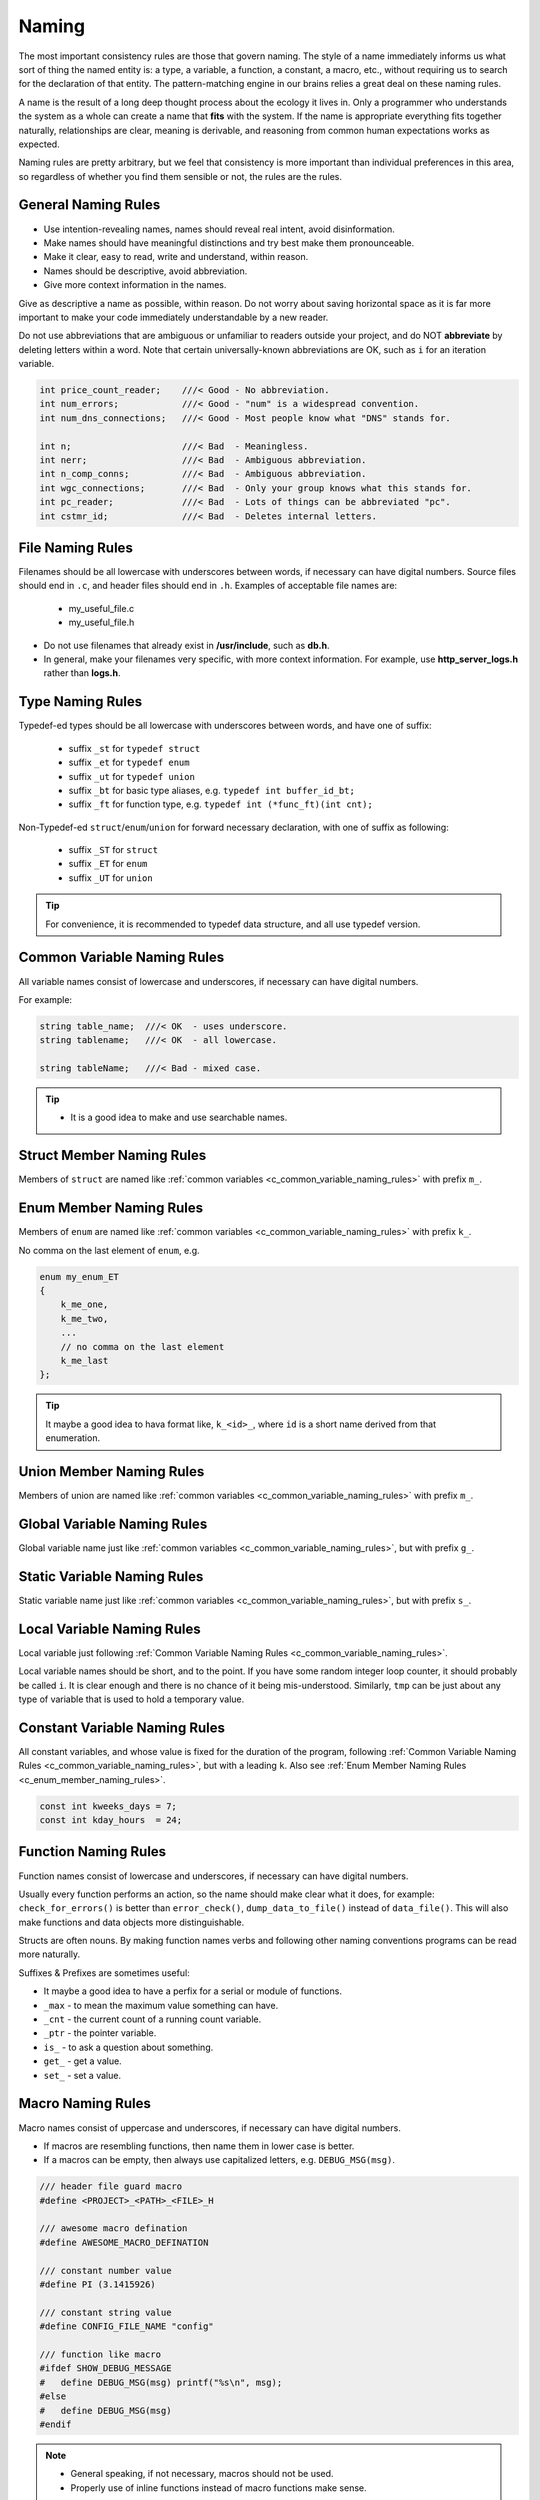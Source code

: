 Naming
===============================================================================
The most important consistency rules are those that govern naming. The style of a name immediately
informs us what sort of thing the named entity is: a type, a variable, a function, a constant,
a macro, etc., without requiring us to search for the declaration of that entity.
The pattern-matching engine in our brains relies a great deal on these naming rules.

A name is the result of a long deep thought process about the ecology it lives in. Only a programmer
who understands the system as a whole can create a name that **fits** with the system. If the name
is appropriate everything fits together naturally, relationships are clear, meaning is derivable,
and reasoning from common human expectations works as expected.

Naming rules are pretty arbitrary, but we feel that consistency is more important than individual
preferences in this area, so regardless of whether you find them sensible or not, the rules are the
rules.

.. _c_general_naming_rules:

General Naming Rules
-------------------------------------------------------------------------------
- Use intention-revealing names, names should reveal real intent, avoid disinformation.
- Make names should have meaningful distinctions and try best make them pronounceable.
- Make it clear, easy to read, write and understand, within reason.
- Names should be descriptive, avoid abbreviation.
- Give more context information in the names.

Give as descriptive a name as possible, within reason. Do not worry about saving horizontal space as
it is far more important to make your code immediately understandable by a new reader.

Do not use abbreviations that are ambiguous or unfamiliar to readers outside your project, and do
NOT **abbreviate** by deleting letters within a word. Note that certain universally-known
abbreviations are OK, such as ``i`` for an iteration variable.

.. code-block:: c

	int price_count_reader;    ///< Good - No abbreviation.
	int num_errors;            ///< Good - "num" is a widespread convention.
	int num_dns_connections;   ///< Good - Most people know what "DNS" stands for.

	int n;                     ///< Bad  - Meaningless.
	int nerr;                  ///< Bad  - Ambiguous abbreviation.
	int n_comp_conns;          ///< Bad  - Ambiguous abbreviation.
	int wgc_connections;       ///< Bad  - Only your group knows what this stands for.
	int pc_reader;             ///< Bad  - Lots of things can be abbreviated "pc".
	int cstmr_id;              ///< Bad  - Deletes internal letters.

.. _c_file_naming_rules:

File Naming Rules
-------------------------------------------------------------------------------
Filenames should be all lowercase with underscores between words, if necessary can have digital
numbers. Source files should end in ``.c``, and header files should end in ``.h``.
Examples of acceptable file names are:

	- my_useful_file.c
	- my_useful_file.h

- Do not use filenames that already exist in **/usr/include**, such as **db.h**.
- In general, make your filenames very specific, with more context information.
  For example, use **http_server_logs.h** rather than **logs.h**.

.. _c_type_naming_rules:

Type Naming Rules
-------------------------------------------------------------------------------
Typedef-ed types should be all lowercase with underscores between words, and have one of suffix:

	- suffix ``_st`` for ``typedef struct``
	- suffix ``_et`` for ``typedef enum``
	- suffix ``_ut`` for ``typedef union``
	- suffix ``_bt`` for basic type aliases, e.g. ``typedef int buffer_id_bt;``
	- suffix ``_ft`` for function type, e.g. ``typedef int (*func_ft)(int cnt);``

Non-Typedef-ed ``struct``/``enum``/``union`` for forward necessary declaration, with one of suffix
as following:

	- suffix ``_ST`` for ``struct``
	- suffix ``_ET`` for ``enum``
	- suffix ``_UT`` for ``union``

.. tip::

	For convenience, it is recommended to typedef data structure, and all use typedef version.

.. _c_common_variable_naming_rules:

Common Variable Naming Rules
-------------------------------------------------------------------------------
All variable names consist of lowercase and underscores, if necessary can have digital numbers.

For example:

.. code-block:: c

	string table_name;  ///< OK  - uses underscore.
	string tablename;   ///< OK  - all lowercase.

	string tableName;   ///< Bad - mixed case.

.. tip::

    - It is a good idea to make and use searchable names.

.. _c_struct_member_naming_rules:

Struct Member Naming Rules
-------------------------------------------------------------------------------
Members of ``struct`` are named like :ref:`common variables <c_common_variable_naming_rules>`
with prefix ``m_``.

.. _c_enum_member_naming_rules:

Enum Member Naming Rules
-------------------------------------------------------------------------------
Members of ``enum`` are named like :ref:`common variables <c_common_variable_naming_rules>`
with prefix ``k_``.

No comma on the last element of ``enum``, e.g.

.. code-block:: c

    enum my_enum_ET
    {
        k_me_one,
        k_me_two,
        ...
        // no comma on the last element
        k_me_last
    };

.. tip::

    It maybe a good idea to hava format like, ``k_<id>_``, where ``id`` is a short name derived from
    that enumeration.

.. _c_union_member_naming_rules:

Union Member Naming Rules
-------------------------------------------------------------------------------
Members of union are named like :ref:`common variables <c_common_variable_naming_rules>` with prefix
``m_``.

.. _c_global_variable_naming_rules:

Global Variable Naming Rules
-------------------------------------------------------------------------------
Global variable name just like :ref:`common variables <c_common_variable_naming_rules>`, but with
prefix ``g_``.

.. _c_static_variable_naming_rules:

Static Variable Naming Rules
-------------------------------------------------------------------------------
Static variable name just like :ref:`common variables <c_common_variable_naming_rules>`, but with
prefix ``s_``.

.. _c_local_variable_naming_rules:

Local Variable Naming Rules
-------------------------------------------------------------------------------
Local variable just following :ref:`Common Variable Naming Rules <c_common_variable_naming_rules>`.

Local variable names should be short, and to the point. If you have some random integer loop
counter, it should probably be called ``i``. It is clear enough and there is no chance of it being
mis-understood. Similarly, ``tmp`` can be just about any type of variable that is used to hold a
temporary value.

.. _c_const_variable_naming_rules:

Constant Variable Naming Rules
-------------------------------------------------------------------------------
All constant variables, and whose value is fixed for the duration of the program,
following :ref:`Common Variable Naming Rules <c_common_variable_naming_rules>`, but with a leading ``k``.
Also see :ref:`Enum Member Naming Rules <c_enum_member_naming_rules>`.

.. code-block:: c

    const int kweeks_days = 7;
    const int kday_hours  = 24;

.. _c_function_naming_rules:

Function Naming Rules
-------------------------------------------------------------------------------
Function names consist of lowercase and underscores, if necessary can have digital numbers.

Usually every function performs an action, so the name should make clear what it does, for example:
``check_for_errors()`` is better than ``error_check()``, ``dump_data_to_file()`` instead of
``data_file()``. This will also make functions and data objects more distinguishable.

Structs are often nouns. By making function names verbs and following other naming conventions
programs can be read more naturally.

Suffixes & Prefixes are sometimes useful:

- It maybe a good idea to have a perfix for a serial or module of functions.
- ``_max`` - to mean the maximum value something can have.
- ``_cnt`` - the current count of a running count variable.
- ``_ptr`` - the pointer variable.
- ``is_``  - to ask a question about something.
- ``get_`` - get a value.
- ``set_`` - set a value.

.. _c_macro_naming_rules:

Macro Naming Rules
-------------------------------------------------------------------------------
Macro names consist of uppercase and underscores, if necessary can have digital numbers.

- If macros are resembling functions, then name them in lower case is better.
- If a macros can be empty, then always use capitalized letters, e.g. ``DEBUG_MSG(msg)``.

.. code-block:: c

	/// header file guard macro
	#define <PROJECT>_<PATH>_<FILE>_H

	/// awesome macro defination
	#define AWESOME_MACRO_DEFINATION

	/// constant number value
	#define PI (3.1415926)

	/// constant string value
	#define CONFIG_FILE_NAME "config"

	/// function like macro
	#ifdef SHOW_DEBUG_MESSAGE
	#   define DEBUG_MSG(msg) printf("%s\n", msg);
	#else
	#   define DEBUG_MSG(msg)
	#endif

.. note::

	- General speaking, if not necessary, macros should not be used.
	- Properly use of inline functions instead of macro functions make sense.

